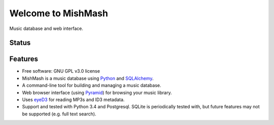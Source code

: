 ===================
Welcome to MishMash
===================

Music database and web interface.

Status
------
.. image:: https://img.shields.io/pypi/v/MishMash.svg
   :target: https://pypi.python.org/pypi/MishMash/
   :alt: Latest Version
.. image:: https://img.shields.io/pypi/status/MishMash.svg
   :target: https://pypi.python.org/pypi/MishMash/
   :alt: Project Status
.. image:: https://travis-ci.org/nicfit/MishMash.svg?branch=master
   :target: https://travis-ci.org/nicfit/MishMash
   :alt: Build Status
.. image:: https://img.shields.io/pypi/l/MishMash.svg
   :target: https://pypi.python.org/pypi/MishMash/
   :alt: License
.. image:: https://img.shields.io/pypi/pyversions/MishMash.svg
   :target: https://pypi.python.org/pypi/MishMash/
   :alt: Supported Python versions
.. image:: https://coveralls.io/repos/nicfit/MishMash/badge.svg
   :target: https://coveralls.io/r/nicfit/MishMash
   :alt: Coverage Status

Features
--------

* Free software: GNU GPL v3.0 license
* MishMash is a music database using `Python`_ and `SQLAlchemy`_.
* A command-line tool for building and managing a music database.
* Web browser interface (using `Pyramid`_) for browsing your music library.
* Uses `eyeD3`_ for reading MP3s and ID3 metadata.
* Support and tested with Python 3.4 and Postgresql. SQLite is periodically
  tested with, but future features may not be supported (e.g. full text
  search).

.. _Python: https://www.python.org/
.. _SQLAlchemy: http://www.sqlalchemy.org/
.. _eyeD3: http://eyeD3.nicfit.net/
.. _Pyramid: https://trypyramid.com/
